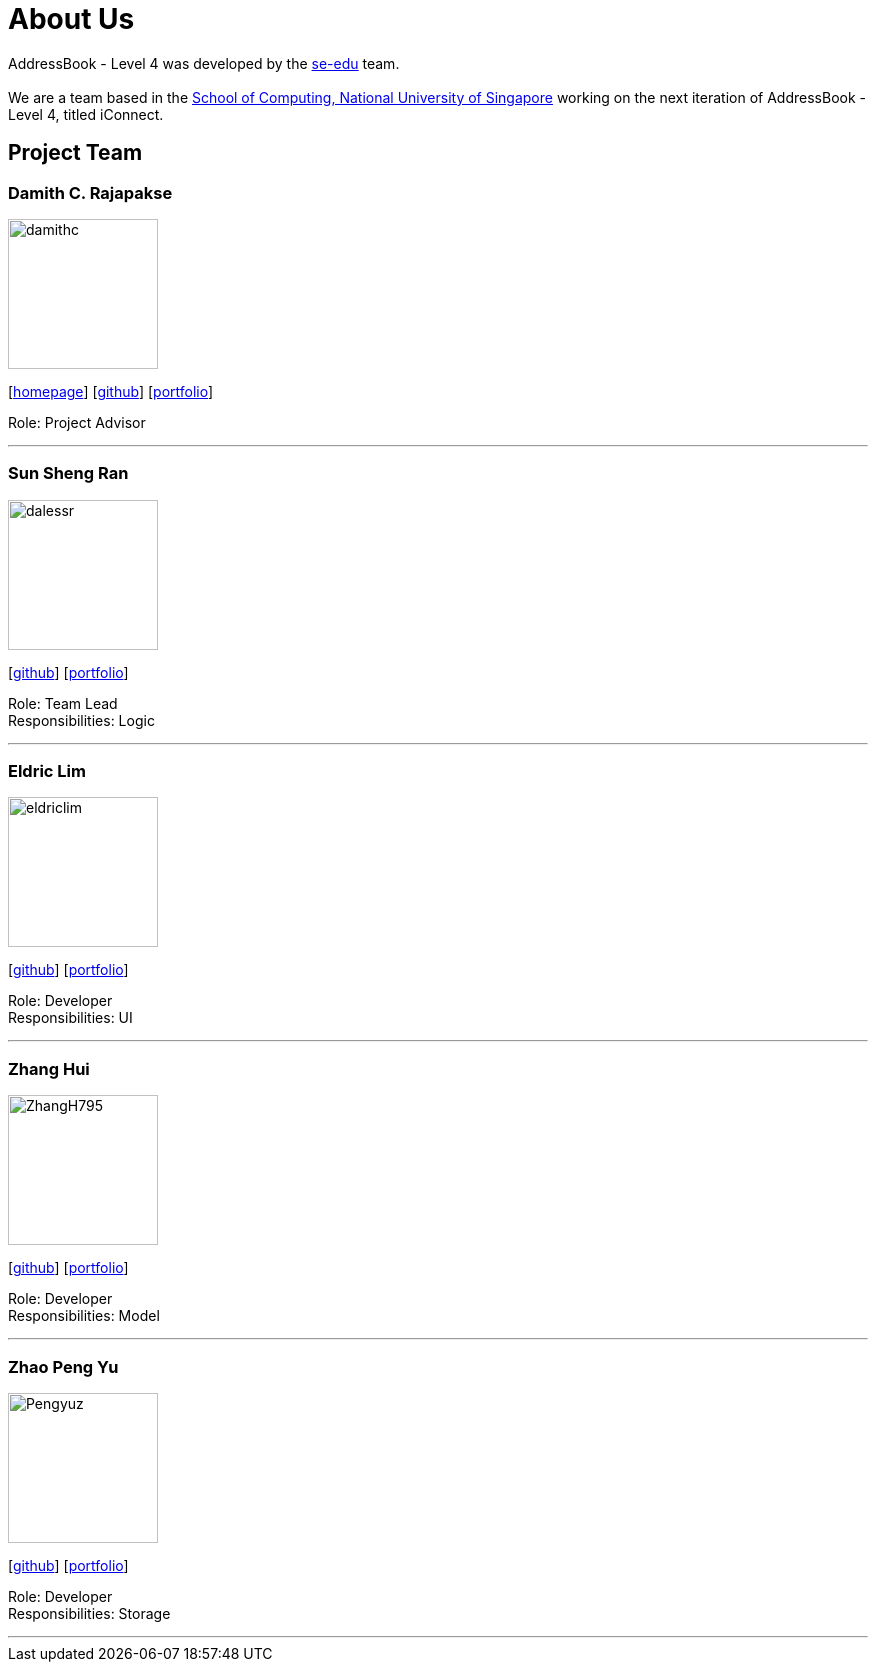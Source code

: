 = About Us
:relfileprefix: team/
ifdef::env-github,env-browser[:outfilesuffix: .adoc]
:imagesDir: images
:stylesDir: stylesheets

AddressBook - Level 4 was developed by the https://se-edu.github.io/docs/Team.html[se-edu] team. +
{empty} +
We are a team based in the http://www.comp.nus.edu.sg[School of Computing, National University of Singapore] working on the next iteration of AddressBook - Level 4, titled iConnect.

== Project Team

=== Damith C. Rajapakse
image::damithc.jpg[width="150", align="left"]
{empty}[http://www.comp.nus.edu.sg/~damithch[homepage]] [https://github.com/damithc[github]] [<<johndoe#, portfolio>>]

Role: Project Advisor

'''

=== Sun Sheng Ran
image::dalessr.jpg[width="150", align="left"]
{empty}[http://github.com/dalessr[github]] [<<johndoe#, portfolio>>]

Role: Team Lead +
Responsibilities: Logic

'''

=== Eldric  Lim
image::eldriclim.jpg[width="150", align="left"]
{empty}[http://github.com/eldriclim[github]] [<<johndoe#, portfolio>>]

Role: Developer +
Responsibilities: UI

'''

=== Zhang Hui
image::ZhangH795.jpg[width="150", align="left"]
{empty}[http://github.com/ZhangH795[github]] [<<johndoe#, portfolio>>]

Role: Developer +
Responsibilities: Model

'''

=== Zhao Peng Yu
image::Pengyuz.jpg[width="150", align="left"]
{empty}[http://github.com/Pengyuz[github]] [<<johndoe#, portfolio>>]

Role: Developer +
Responsibilities: Storage

'''
